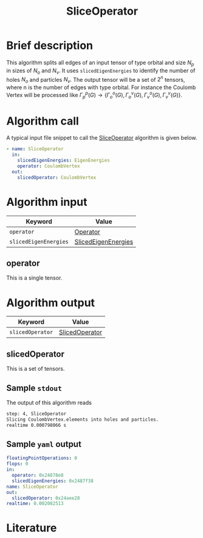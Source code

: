 :PROPERTIES:
:ID: SliceOperator
:END:
#+title: SliceOperator
# #+OPTIONS: toc:nil

* Brief description
This algorithm splits all edges of an input tensor of type orbital and size $N_p$
in sizes of $N_o$ and $N_v$. It uses =slicedEigenEnergies= to identify
the number of holes $N_o$ and particles $N_v$. The output tensor will be a set of
$2^n$ tensors, where n is the number of edges with type orbital. For instance
the Coulomb Vertex will be processed like
$\Gamma_p^p(G) \rightarrow \{ \Gamma_o^o(G), \Gamma_o^v(G), \Gamma_v^o(G), \Gamma_v^v(G)\}$.

* Algorithm call

A typical input file snippet to call the [[id:SliceOperator][SliceOperator]]
algorithm is given below.

#+begin_src yaml
- name: SliceOperator
  in:
    slicedEigenEnergies: EigenEnergies
    operator: CoulombVertex
  out:
    slicedOperator: CoulombVertex
#+end_src


* Algorithm input

# +caption: Input keywords
#+name: sliceop-input-table
| Keyword               | Value |
|-----------------------+-------|
| =operator=            | [[#operator][Operator]]      |
| =slicedEigenEnergies= | [[id:SlicedEigenEnergies][SlicedEigenEnergies]]      |
|-----------------------+-------|

** operator
:PROPERTIES:
:CUSTOM_ID: operator
:END:

This is a single tensor.

* Algorithm output
#+name: sliceop-output-table
| Keyword          | Value |
|------------------+-------|
| =slicedOperator= | [[#slicedOperator][SlicedOperator]]      |
|------------------+-------|

** slicedOperator
:PROPERTIES:
:CUSTOM_ID: slicedOperator
:END:

This is a set of tensors.

** Sample =stdout=
The output of this algorithm reads
#+begin_src sh
step: 4, SliceOperator
Slicing CoulombVertex.elements into holes and particles.
realtime 0.000798066 s
#+end_src

** Sample =yaml= output

#+begin_src yaml
floatingPointOperations: 0
flops: 0
in:
  operator: 0x24878e8
  slicedEigenEnergies: 0x2487f38
name: SliceOperator
out:
  slicedOperator: 0x24aee28
realtime: 0.002082513
#+end_src

* Literature
#+print_bibliography:


